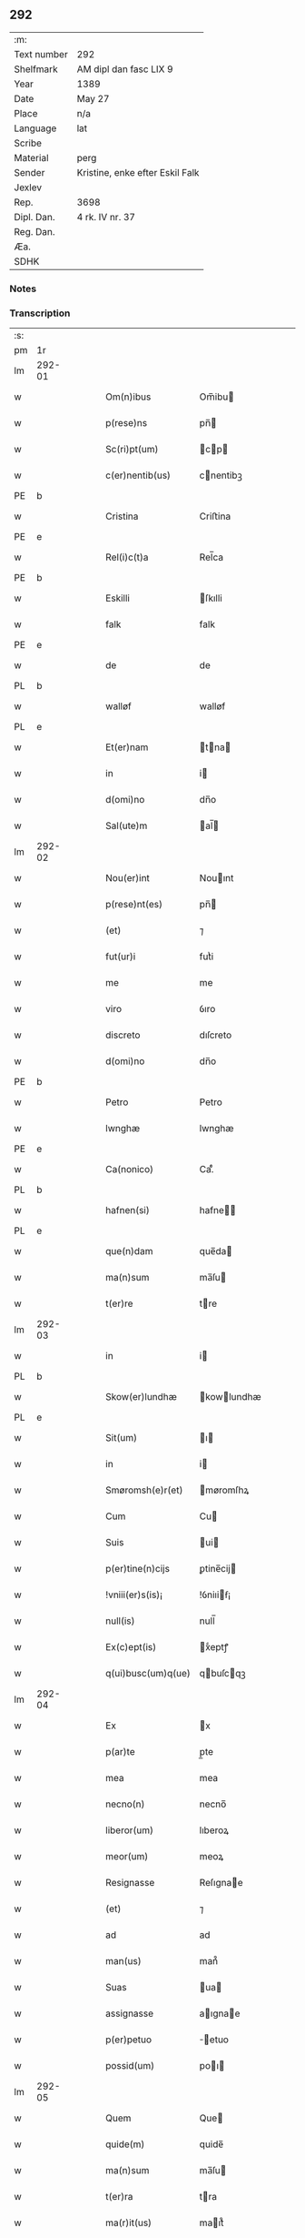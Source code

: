** 292
| :m:         |                                 |
| Text number | 292                             |
| Shelfmark   | AM dipl dan fasc LIX 9          |
| Year        | 1389                            |
| Date        | May 27                          |
| Place       | n/a                             |
| Language    | lat                             |
| Scribe      |                                 |
| Material    | perg                            |
| Sender      | Kristine, enke efter Eskil Falk |
| Jexlev      |                                 |
| Rep.        | 3698                            |
| Dipl. Dan.  | 4 rk. IV nr. 37                 |
| Reg. Dan.   |                                 |
| Æa.         |                                 |
| SDHK        |                                 |

*** Notes


*** Transcription
| :s: |        |   |   |   |   |                    |             |   |   |   |                                |     |   |   |   |        |
| pm  | 1r     |   |   |   |   |                    |             |   |   |   |                                |     |   |   |   |        |
| lm  | 292-01 |   |   |   |   |                    |             |   |   |   |                                |     |   |   |   |        |
| w   |        |   |   |   |   | Om(n)ibus          | Om̅ibu      |   |   |   |                                | lat |   |   |   | 292-01 |
| w   |        |   |   |   |   | p(rese)ns          | pn̅         |   |   |   |                                | lat |   |   |   | 292-01 |
| w   |        |   |   |   |   | Sc(ri)pt(um)       | cp       |   |   |   |                                | lat |   |   |   | 292-01 |
| w   |        |   |   |   |   | c(er)nentib(us)    | cnentibꝫ   |   |   |   |                                | lat |   |   |   | 292-01 |
| PE  | b      |   |   |   |   |                    |             |   |   |   |                                |     |   |   |   |        |
| w   |        |   |   |   |   | Cristina           | Criﬅina     |   |   |   |                                | lat |   |   |   | 292-01 |
| PE  | e      |   |   |   |   |                    |             |   |   |   |                                |     |   |   |   |        |
| w   |        |   |   |   |   | Rel(i)c(t)a        | Rel̅ca       |   |   |   |                                | lat |   |   |   | 292-01 |
| PE  | b      |   |   |   |   |                    |             |   |   |   |                                |     |   |   |   |        |
| w   |        |   |   |   |   | Eskilli            | ſkılli     |   |   |   |                                | lat |   |   |   | 292-01 |
| w   |        |   |   |   |   | falk               | falk        |   |   |   |                                | dan |   |   |   | 292-01 |
| PE  | e      |   |   |   |   |                    |             |   |   |   |                                |     |   |   |   |        |
| w   |        |   |   |   |   | de                 | de          |   |   |   |                                | lat |   |   |   | 292-01 |
| PL  | b      |   |   |   |   |                    |             |   |   |   |                                |     |   |   |   |        |
| w   |        |   |   |   |   | walløf             | walløf      |   |   |   |                                | dan |   |   |   | 292-01 |
| PL  | e      |   |   |   |   |                    |             |   |   |   |                                |     |   |   |   |        |
| w   |        |   |   |   |   | Et(er)nam          | tna      |   |   |   |                                | lat |   |   |   | 292-01 |
| w   |        |   |   |   |   | in                 | i          |   |   |   |                                | lat |   |   |   | 292-01 |
| w   |        |   |   |   |   | d(omi)no           | dn̅o         |   |   |   |                                | lat |   |   |   | 292-01 |
| w   |        |   |   |   |   | Sal(ute)m          | al̅        |   |   |   |                                | lat |   |   |   | 292-01 |
| lm  | 292-02 |   |   |   |   |                    |             |   |   |   |                                |     |   |   |   |        |
| w   |        |   |   |   |   | Nou(er)int         | Nouınt     |   |   |   |                                | lat |   |   |   | 292-02 |
| w   |        |   |   |   |   | p(rese)nt(es)      | pn̅         |   |   |   |                                | lat |   |   |   | 292-02 |
| w   |        |   |   |   |   | (et)               | ⁊           |   |   |   |                                | lat |   |   |   | 292-02 |
| w   |        |   |   |   |   | fut(ur)i           | futᷣi        |   |   |   |                                | lat |   |   |   | 292-02 |
| w   |        |   |   |   |   | me                 | me          |   |   |   |                                | lat |   |   |   | 292-02 |
| w   |        |   |   |   |   | viro               | ỽıro        |   |   |   |                                | lat |   |   |   | 292-02 |
| w   |        |   |   |   |   | discreto           | dıſcreto    |   |   |   |                                | lat |   |   |   | 292-02 |
| w   |        |   |   |   |   | d(omi)no           | dn̅o         |   |   |   |                                | lat |   |   |   | 292-02 |
| PE  | b      |   |   |   |   |                    |             |   |   |   |                                |     |   |   |   |        |
| w   |        |   |   |   |   | Petro              | Petro       |   |   |   |                                | lat |   |   |   | 292-02 |
| w   |        |   |   |   |   | lwnghæ             | lwnghæ      |   |   |   |                                | dan |   |   |   | 292-02 |
| PE  | e      |   |   |   |   |                    |             |   |   |   |                                |     |   |   |   |        |
| w   |        |   |   |   |   | Ca(nonico)         | Ca.ͨͦ         |   |   |   |                                | lat |   |   |   | 292-02 |
| PL  | b      |   |   |   |   |                    |             |   |   |   |                                |     |   |   |   |        |
| w   |        |   |   |   |   | hafnen(si)         | hafne̅      |   |   |   |                                | lat |   |   |   | 292-02 |
| PL  | e      |   |   |   |   |                    |             |   |   |   |                                |     |   |   |   |        |
| w   |        |   |   |   |   | que(n)dam          | que̅da      |   |   |   |                                | lat |   |   |   | 292-02 |
| w   |        |   |   |   |   | ma(n)sum           | ma̅ſu       |   |   |   |                                | lat |   |   |   | 292-02 |
| w   |        |   |   |   |   | t(er)re            | tre        |   |   |   |                                | lat |   |   |   | 292-02 |
| lm  | 292-03 |   |   |   |   |                    |             |   |   |   |                                |     |   |   |   |        |
| w   |        |   |   |   |   | in                 | i          |   |   |   |                                | lat |   |   |   | 292-03 |
| PL  | b      |   |   |   |   |                    |             |   |   |   |                                |     |   |   |   |        |
| w   |        |   |   |   |   | Skow(er)lundhæ     | kowlundhæ |   |   |   |                                | dan |   |   |   | 292-03 |
| PL  | e      |   |   |   |   |                    |             |   |   |   |                                |     |   |   |   |        |
| w   |        |   |   |   |   | Sit(um)            | ı         |   |   |   |                                | lat |   |   |   | 292-03 |
| w   |        |   |   |   |   | in                 | i          |   |   |   |                                | lat |   |   |   | 292-03 |
| w   |        |   |   |   |   | Smøromsh(e)r(et)   | møromſhꝝ   |   |   |   |                                | dan |   |   |   | 292-03 |
| w   |        |   |   |   |   | Cum                | Cu         |   |   |   |                                | lat |   |   |   | 292-03 |
| w   |        |   |   |   |   | Suis               | ui        |   |   |   |                                | lat |   |   |   | 292-03 |
| w   |        |   |   |   |   | p(er)tine(n)cijs   | ꝑtine̅cij   |   |   |   |                                | lat |   |   |   | 292-03 |
| w   |        |   |   |   |   | !vniii(er)s(is)¡   | !ỽniıiẜ¡   |   |   |   |                                | lat |   |   |   | 292-03 |
| w   |        |   |   |   |   | null(is)           | null̅        |   |   |   |                                | lat |   |   |   | 292-03 |
| w   |        |   |   |   |   | Ex(c)ept(is)       | xͨeptꝭ      |   |   |   |                                | lat |   |   |   | 292-03 |
| w   |        |   |   |   |   | q(ui)busc(um)q(ue) | qbuſcqꝫ   |   |   |   |                                | lat |   |   |   | 292-03 |
| lm  | 292-04 |   |   |   |   |                    |             |   |   |   |                                |     |   |   |   |        |
| w   |        |   |   |   |   | Ex                 | x          |   |   |   |                                | lat |   |   |   | 292-04 |
| w   |        |   |   |   |   | p(ar)te            | p̲te         |   |   |   |                                | lat |   |   |   | 292-04 |
| w   |        |   |   |   |   | mea                | mea         |   |   |   |                                | lat |   |   |   | 292-04 |
| w   |        |   |   |   |   | necno(n)           | necno̅       |   |   |   |                                | lat |   |   |   | 292-04 |
| w   |        |   |   |   |   | liberor(um)        | lıberoꝝ     |   |   |   |                                | lat |   |   |   | 292-04 |
| w   |        |   |   |   |   | meor(um)           | meoꝝ        |   |   |   |                                | lat |   |   |   | 292-04 |
| w   |        |   |   |   |   | Resignasse         | Reſıgnae   |   |   |   |                                | lat |   |   |   | 292-04 |
| w   |        |   |   |   |   | (et)               | ⁊           |   |   |   |                                | lat |   |   |   | 292-04 |
| w   |        |   |   |   |   | ad                 | ad          |   |   |   |                                | lat |   |   |   | 292-04 |
| w   |        |   |   |   |   | man(us)            | man᷒         |   |   |   |                                | lat |   |   |   | 292-04 |
| w   |        |   |   |   |   | Suas               | ua        |   |   |   |                                | lat |   |   |   | 292-04 |
| w   |        |   |   |   |   | assignasse         | aıgnae    |   |   |   |                                | lat |   |   |   | 292-04 |
| w   |        |   |   |   |   | p(er)petuo         | ̲etuo       |   |   |   |                                | lat |   |   |   | 292-04 |
| w   |        |   |   |   |   | possid(um)         | poı       |   |   |   |                                | lat |   |   |   | 292-04 |
| lm  | 292-05 |   |   |   |   |                    |             |   |   |   |                                |     |   |   |   |        |
| w   |        |   |   |   |   | Quem               | Que        |   |   |   |                                | lat |   |   |   | 292-05 |
| w   |        |   |   |   |   | quide(m)           | quide̅       |   |   |   |                                | lat |   |   |   | 292-05 |
| w   |        |   |   |   |   | ma(n)sum           | ma̅ſu       |   |   |   |                                | lat |   |   |   | 292-05 |
| w   |        |   |   |   |   | t(er)ra            | tra        |   |   |   |                                | lat |   |   |   | 292-05 |
| w   |        |   |   |   |   | ma(r)it(us)        | maıt᷒       |   |   |   |                                | lat |   |   |   | 292-05 |
| w   |        |   |   |   |   | me(us)             | me᷒          |   |   |   |                                | lat |   |   |   | 292-05 |
| PE  | b      |   |   |   |   |                    |             |   |   |   |                                |     |   |   |   |        |
| w   |        |   |   |   |   | Eskill(us)         | ſkıll᷒      |   |   |   |                                | lat |   |   |   | 292-05 |
| w   |        |   |   |   |   | falk               | falk        |   |   |   |                                | dan |   |   |   | 292-05 |
| PE  | e      |   |   |   |   |                    |             |   |   |   |                                |     |   |   |   |        |
| w   |        |   |   |   |   | pie                | pie         |   |   |   |                                | lat |   |   |   | 292-05 |
| w   |        |   |   |   |   | memo(r)ie          | memoıe     |   |   |   |                                | lat |   |   |   | 292-05 |
| w   |        |   |   |   |   | pro                | pro         |   |   |   |                                | lat |   |   |   | 292-05 |
| w   |        |   |   |   |   | temp(or)e          | temꝑe       |   |   |   |                                | lat |   |   |   | 292-05 |
| w   |        |   |   |   |   | tenue(r)at         | tenueat    |   |   |   |                                | lat |   |   |   | 292-05 |
| w   |        |   |   |   |   | l(itte)ras         | lr̅a        |   |   |   |                                | lat |   |   |   | 292-05 |
| lm  | 292-06 |   |   |   |   |                    |             |   |   |   |                                |     |   |   |   |        |
| w   |        |   |   |   |   | eundem             | eunde      |   |   |   |                                | lat |   |   |   | 292-06 |
| w   |        |   |   |   |   | ma(n)sum           | ma̅ſu       |   |   |   |                                | lat |   |   |   | 292-06 |
| w   |        |   |   |   |   | t(er)re            | tre        |   |   |   |                                | lat |   |   |   | 292-06 |
| w   |        |   |   |   |   | in                 | i          |   |   |   |                                | lat |   |   |   | 292-06 |
| PL  | b      |   |   |   |   |                    |             |   |   |   |                                |     |   |   |   |        |
| w   |        |   |   |   |   | Skow(er)lundæ      | kowlundæ  |   |   |   |                                | dan |   |   |   | 292-06 |
| PL  | e      |   |   |   |   |                    |             |   |   |   |                                |     |   |   |   |        |
| w   |        |   |   |   |   | tangentes          | tangente   |   |   |   |                                | lat |   |   |   | 292-06 |
| w   |        |   |   |   |   | Si                 | i          |   |   |   |                                | lat |   |   |   | 292-06 |
| w   |        |   |   |   |   | quas               | qua        |   |   |   |                                | lat |   |   |   | 292-06 |
| w   |        |   |   |   |   | habeo              | habeo       |   |   |   |                                | lat |   |   |   | 292-06 |
| w   |        |   |   |   |   | v(e)l              | ỽl̅          |   |   |   |                                | lat |   |   |   | 292-06 |
| w   |        |   |   |   |   | in                 | i          |   |   |   |                                | lat |   |   |   | 292-06 |
| w   |        |   |   |   |   | post(er)um         | poﬅu      |   |   |   |                                | lat |   |   |   | 292-06 |
| w   |        |   |   |   |   | jnue(n)te          | ȷnue̅te      |   |   |   |                                | lat |   |   |   | 292-06 |
| w   |        |   |   |   |   | fueri(n)t          | fuerı̅t      |   |   |   |                                | lat |   |   |   | 292-06 |
| lm  | 292-07 |   |   |   |   |                    |             |   |   |   |                                |     |   |   |   |        |
| w   |        |   |   |   |   | Cassans            | Caan      |   |   |   |                                | lat |   |   |   | 292-07 |
| w   |        |   |   |   |   | p(er)              | p̲           |   |   |   |                                | lat |   |   |   | 292-07 |
| w   |        |   |   |   |   | p(rese)nt(es)      | pn̅         |   |   |   |                                | lat |   |   |   | 292-07 |
| w   |        |   |   |   |   | Ita                | Ita         |   |   |   |                                | lat |   |   |   | 292-07 |
| w   |        |   |   |   |   | tamen              | tame       |   |   |   |                                | lat |   |   |   | 292-07 |
| w   |        |   |   |   |   | q(uod)             | ꝙ           |   |   |   |                                | lat |   |   |   | 292-07 |
| w   |        |   |   |   |   | nullum             | nullu      |   |   |   |                                | lat |   |   |   | 292-07 |
| w   |        |   |   |   |   | dampnu(m)          | dampnu̅      |   |   |   |                                | lat |   |   |   | 292-07 |
| w   |        |   |   |   |   | aliud              | aliud       |   |   |   |                                | lat |   |   |   | 292-07 |
| w   |        |   |   |   |   | in                 | i          |   |   |   |                                | lat |   |   |   | 292-07 |
| w   |        |   |   |   |   | bonis              | boni       |   |   |   |                                | lat |   |   |   | 292-07 |
| w   |        |   |   |   |   | alijs              | alıj       |   |   |   |                                | lat |   |   |   | 292-07 |
| w   |        |   |   |   |   | Ego                | go         |   |   |   |                                | lat |   |   |   | 292-07 |
| w   |        |   |   |   |   | v(e)l              | ỽl̅          |   |   |   |                                | lat |   |   |   | 292-07 |
| w   |        |   |   |   |   | liberi             | lıberi      |   |   |   |                                | lat |   |   |   | 292-07 |
| w   |        |   |   |   |   | mei                | mei         |   |   |   |                                | lat |   |   |   | 292-07 |
| lm  | 292-08 |   |   |   |   |                    |             |   |   |   |                                |     |   |   |   |        |
| w   |        |   |   |   |   | h(ab)eam(us)       | he̅am᷒        |   |   |   |                                | lat |   |   |   | 292-08 |
| w   |        |   |   |   |   | nisi               | niſi        |   |   |   |                                | lat |   |   |   | 292-08 |
| w   |        |   |   |   |   | in                 | i          |   |   |   |                                | lat |   |   |   | 292-08 |
| w   |        |   |   |   |   | q(uan)tum          | ꝙtu       |   |   |   |                                | lat |   |   |   | 292-08 |
| w   |        |   |   |   |   | jp(s)e             | ȷp̅e         |   |   |   |                                | lat |   |   |   | 292-08 |
| w   |        |   |   |   |   | mans(us)           | manſ᷒        |   |   |   |                                | lat |   |   |   | 292-08 |
| w   |        |   |   |   |   | S(ibi)             |           |   |   |   |                                | lat |   |   |   | 292-08 |
| w   |        |   |   |   |   | pronu(n)c          | pronu̅c      |   |   |   |                                | lat |   |   |   | 292-08 |
| w   |        |   |   |   |   | assignat(us)       | aıgnat᷒     |   |   |   |                                | lat |   |   |   | 292-08 |
| w   |        |   |   |   |   | Se                 | e          |   |   |   |                                | lat |   |   |   | 292-08 |
| w   |        |   |   |   |   | extendat           | extendat    |   |   |   |                                | lat |   |   |   | 292-08 |
| w   |        |   |   |   |   | Jn                 | J          |   |   |   |                                | lat |   |   |   | 292-08 |
| w   |        |   |   |   |   | c(uius)            | c᷒           |   |   |   |                                | lat |   |   |   | 292-08 |
| w   |        |   |   |   |   | Rej                | Rej         |   |   |   |                                | lat |   |   |   | 292-08 |
| w   |        |   |   |   |   | t(e)sti(m)o(niu)m  | t̅ﬅıo       |   |   |   |                                | lat |   |   |   | 292-08 |
| lm  | 292-09 |   |   |   |   |                    |             |   |   |   |                                |     |   |   |   |        |
| w   |        |   |   |   |   | Sig(illum)         | ı         |   |   |   |                                | lat |   |   |   | 292-09 |
| w   |        |   |   |   |   | meu(m)             | meu̅         |   |   |   |                                | lat |   |   |   | 292-09 |
| w   |        |   |   |   |   | vna                | ỽna         |   |   |   |                                | lat |   |   |   | 292-09 |
| w   |        |   |   |   |   | c(um)              |            |   |   |   |                                | lat |   |   |   | 292-09 |
| w   |        |   |   |   |   | Sig(illis)         | ı         |   |   |   |                                | lat |   |   |   | 292-09 |
| w   |        |   |   |   |   | viror(um)          | ỽıroꝝ       |   |   |   |                                | lat |   |   |   | 292-09 |
| w   |        |   |   |   |   | nobiliu(m)         | nobilıu̅     |   |   |   |                                | lat |   |   |   | 292-09 |
| w   |        |   |   |   |   | v(idelicet)        | ỽꝫ          |   |   |   |                                | lat |   |   |   | 292-09 |
| p   |        |   |   |   |   | .                  | .           |   |   |   |                                | lat |   |   |   | 292-09 |
| w   |        |   |   |   |   | d(omi)ni           | dn̅ı         |   |   |   |                                | lat |   |   |   | 292-09 |
| PE  | b      |   |   |   |   |                    |             |   |   |   |                                |     |   |   |   |        |
| w   |        |   |   |   |   | Johan              | Joha       |   |   |   |                                | dan |   |   |   | 292-09 |
| w   |        |   |   |   |   | moltikæ            | moltıkæ     |   |   |   |                                | dan |   |   |   | 292-09 |
| PE  | e      |   |   |   |   |                    |             |   |   |   |                                |     |   |   |   |        |
| w   |        |   |   |   |   | milit(is)          | milıtꝭ      |   |   |   |                                | lat |   |   |   | 292-09 |
| PE  | b      |   |   |   |   |                    |             |   |   |   |                                |     |   |   |   |        |
| w   |        |   |   |   |   | Ew(er)ardi         | wardi     |   |   |   |                                | lat |   |   |   | 292-09 |
| w   |        |   |   |   |   | moltikæ            | moltıkæ     |   |   |   |                                | dan |   |   |   | 292-09 |
| PE  | e      |   |   |   |   |                    |             |   |   |   |                                |     |   |   |   |        |
| lm  | 292-10 |   |   |   |   |                    |             |   |   |   |                                |     |   |   |   |        |
| w   |        |   |   |   |   | g(er)manor(um)     | gmanoꝝ     |   |   |   |                                | lat |   |   |   | 292-10 |
| w   |        |   |   |   |   | m(ihi)             | m          |   |   |   |                                | lat |   |   |   | 292-10 |
| w   |        |   |   |   |   | dil(e)c(t)or(um)   | dılc̅oꝝ      |   |   |   |                                | lat |   |   |   | 292-10 |
| w   |        |   |   |   |   | (et)               | ⁊           |   |   |   |                                | lat |   |   |   | 292-10 |
| PE  | b      |   |   |   |   |                    |             |   |   |   |                                |     |   |   |   |        |
| w   |        |   |   |   |   | Joh(ann)is         | Joh̅ı       |   |   |   |                                | lat |   |   |   | 292-10 |
| w   |        |   |   |   |   | girstinghæs        | girﬅinghæ  |   |   |   |                                | dan |   |   |   | 292-10 |
| PE  | e      |   |   |   |   |                    |             |   |   |   |                                |     |   |   |   |        |
| w   |        |   |   |   |   | p(rese)ntib(us)    | pn̅tibꝫ      |   |   |   |                                | lat |   |   |   | 292-10 |
| w   |        |   |   |   |   | est                | eﬅ          |   |   |   |                                | lat |   |   |   | 292-10 |
| w   |        |   |   |   |   | appe(n)s(um)       | ae̅ẜ        |   |   |   |                                | lat |   |   |   | 292-10 |
| w   |        |   |   |   |   | Dat(um)            | Da         |   |   |   |                                | lat |   |   |   | 292-10 |
| w   |        |   |   |   |   | anno               | anno        |   |   |   |                                | lat |   |   |   | 292-10 |
| w   |        |   |   |   |   | do(mini)           | do         |   |   |   |                                | lat |   |   |   | 292-10 |
| n   |        |   |   |   |   | M.ͦ                 | .ͦ          |   |   |   |                                | lat |   |   |   | 292-10 |
| n   |        |   |   |   |   | cccͦ                | cccͦ         |   |   |   |                                | lat |   |   |   | 292-10 |
| lm  | 292-11 |   |   |   |   |                    |             |   |   |   |                                |     |   |   |   |        |
| w   |        |   |   |   |   | lxxx               | lxxx        |   |   |   |                                | lat |   |   |   | 292-11 |
| w   |        |   |   |   |   | nono               | nono        |   |   |   |                                | lat |   |   |   | 292-11 |
| w   |        |   |   |   |   | Jp(s)o             | Jp̅o         |   |   |   |                                | lat |   |   |   | 292-11 |
| w   |        |   |   |   |   | die                | die         |   |   |   |                                | lat |   |   |   | 292-11 |
| w   |        |   |   |   |   | ascens(cionis)     | aſcenẜ      |   |   |   |                                | lat |   |   |   | 292-11 |
| w   |        |   |   |   |   | d(omi)nj           | dn̅ȷ         |   |   |   |                                | lat |   |   |   | 292-11 |
| :e: |        |   |   |   |   |                    |             |   |   |   |                                |     |   |   |   |        |
